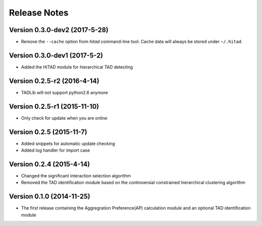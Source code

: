 Release Notes
=============
Version 0.3.0-dev2 (2017-5-28)
""""""""""""""""""""""""""""""
- Remove the ``--cache`` option from *hitad* command-line tool. Cache data will
  always be stored under ``~/.hitad``.

Version 0.3.0-dev1 (2017-5-2)
"""""""""""""""""""""""""""""
- Added the HiTAD module for hierarchical TAD detecting

Version 0.2.5-r2 (2016-4-14)
""""""""""""""""""""""""""""
- TADLib will not support python2.6 anymore

Version 0.2.5-r1 (2015-11-10)
"""""""""""""""""""""""""""""
- Only check for update when you are online

Version 0.2.5 (2015-11-7)
"""""""""""""""""""""""""
- Added snippets for automatic update checking
- Added log handler for import case

Version 0.2.4 (2015-4-14)
"""""""""""""""""""""""""
- Changed the significant interaction selection algorithm
- Removed the TAD identification module based on the controversial constrained
  hierarchical clustering algorithm

Version 0.1.0 (2014-11-25)
""""""""""""""""""""""""""
- The first release containing the Aggregration Preference(AP) calculation module
  and an optional TAD identification module
